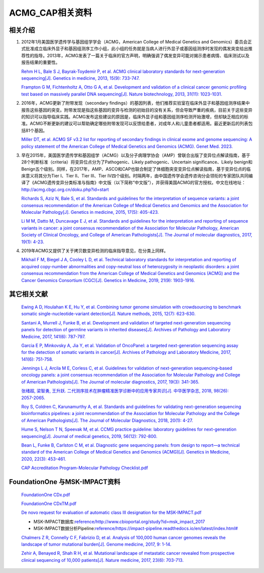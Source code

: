 ACMG_CAP相关资料
################################
相关介绍
**********************************************

1.  2012年1月美国医学遗传学与基因组学学会（ACMG，American College of Medical Genetics and Genomics）委员会正式批准成立临床外显子和基因组测序工作小组，此小组的任务就是当病人进行外显子或基因组测序时发现的偶发突变给出推荐性的指导。2013年，ACMG发表了一篇关于临床的官方声明，明确强调了偶发变异可能对揭示患者病情、临床测试以及报告结果的重要性。

    `Rehm H L, Bale S J, Bayrak-Toydemir P, et al. ACMG clinical laboratory standards for next-generation sequencing[J]. Genetics in medicine, 2013, 15(9): 733-747. <https://www.nature.com/articles/gim201392>`_

    `Frampton G M, Fichtenholtz A, Otto G A, et al. Development and validation of a clinical cancer genomic profiling test based on massively parallel DNA sequencing[J]. Nature biotechnology, 2013, 31(11): 1023-1031. <https://www.nature.com/articles/nbt.2696>`_

2.  2016年，ACMG更新了附带发现（secondary findings）的基因列表，他们推荐实验室在临床外显子和基因组测序结果中报告这些基因的突变。附带发现是指这些基因的变异与检测的初始目的没有关系，但会导致严重的疾病，目前关于这些变异的知识可以指导临床实践。ACMG发布这些建议的原因是，临床外显子组和基因组测序检测开始激增，但却缺乏相应的标准。ACMG不断更新的建议可以帮助确定哪些附带发现可以反馈给患者，对成年人和儿童患者都适用。最近更新后的列表包括81个基因。

    `Miller DT, et al. ACMG SF v3.2 list for reporting of secondary findings in clinical exome and genome sequencing: A policy statement of the American College of Medical Genetics and Genomics (ACMG). Genet Med. 2023. <https://www.gimjournal.org/article/S1098-3600(23)00879-1/fulltext>`_

3.  早在2015年，美国医学遗传学和基因组学（ACMG）以及分子病理学协会（AMP）曾联合出版了变异位点解读指南，基于28个判断标准（criteria）将变异位点分为了Pathogenic、Likely pathogenic、Uncertain significance、Likely benign和Benign五个级别。同样，在2017年，AMP、ASCO和CAP也联合制定了体细胞突变变异位点解读指南，基于变异位点的临床意义将其分为Tier I、Tier II、Tier III、Tier IV四个级别。时隔两年，由中国遗传学会遗传咨询分会领衔的专家团队共同编译了《ACMG遗传变异分类标准与指南》中文版（以下简称“中文版”），并获得美国ACMG的官方授权。中文在线地址：http://acmg.cbgc.org.cn/doku.php?id=start

    `Richards S, Aziz N, Bale S, et al. Standards and guidelines for the interpretation of sequence variants: a joint consensus recommendation of the American College of Medical Genetics and Genomics and the Association for Molecular Pathology[J]. Genetics in medicine, 2015, 17(5): 405-423. <https://www.nature.com/articles/gim201530>`_

    `Li M M, Datto M, Duncavage E J, et al. Standards and guidelines for the interpretation and reporting of sequence variants in cancer: a joint consensus recommendation of the Association for Molecular Pathology, American Society of Clinical Oncology, and College of American Pathologists[J]. The Journal of molecular diagnostics, 2017, 19(1): 4-23. <https://www.sciencedirect.com/science/article/pii/S1525157816302239>`_

4.  2019年ACMG又提供了关于拷贝数变异检测的临床指导意见，在分类上同样。

    `Mikhail F M, Biegel J A, Cooley L D, et al. Technical laboratory standards for interpretation and reporting of acquired copy-number abnormalities and copy-neutral loss of heterozygosity in neoplastic disorders: a joint consensus recommendation from the American College of Medical Genetics and Genomics (ACMG) and the Cancer Genomics Consortium (CGC)[J]. Genetics in Medicine, 2019, 21(9): 1903-1916. <https://www.sciencedirect.com/science/article/pii/S1098360021050218>`_

其它相关文献
**********************************************

    `Ewing A D, Houlahan K E, Hu Y, et al. Combining tumor genome simulation with crowdsourcing to benchmark somatic single-nucleotide-variant detection[J]. Nature methods, 2015, 12(7): 623-630. <https://www.nature.com/articles/nmeth.3407>`_

    `Santani A, Murrell J, Funke B, et al. Development and validation of targeted next-generation sequencing panels for detection of germline variants in inherited diseases[J]. Archives of Pathology and Laboratory Medicine, 2017, 141(6): 787-797. <https://meridian.allenpress.com/aplm/article/141/6/787/129007/Development-and-Validation-of-Targeted-Next>`_

    `Garcia E P, Minkovsky A, Jia Y, et al. Validation of OncoPanel: a targeted next-generation sequencing assay for the detection of somatic variants in cancer[J]. Archives of Pathology and Laboratory Medicine, 2017, 141(6): 751-758. <https://meridian.allenpress.com/aplm/article/141/6/751/129025/Validation-of-OncoPanel-A-Targeted-Next-Generation>`_

    `Jennings L J, Arcila M E, Corless C, et al. Guidelines for validation of next-generation sequencing–based oncology panels: a joint consensus recommendation of the Association for Molecular Pathology and College of American Pathologists[J]. The Journal of molecular diagnostics, 2017, 19(3): 341-365. <https://www.sciencedirect.com/science/article/pii/S1525157817300259>`_

    `张绪超, 梁智勇, 王升跃. 二代测序技术在肿瘤精准医学诊断中的应用专家共识[J]. 中华医学杂志, 2018, 98(26): 2057-2065. <https://rs.yiigle.com/CN112137201826/1049798.htm>`_

    `Roy S, Coldren C, Karunamurthy A, et al. Standards and guidelines for validating next-generation sequencing bioinformatics pipelines: a joint recommendation of the Association for Molecular Pathology and the College of American Pathologists[J]. The Journal of Molecular Diagnostics, 2018, 20(1): 4-27. <https://www.sciencedirect.com/science/article/pii/S1525157817303732>`_

    `Hume S, Nelson T N, Speevak M, et al. CCMG practice guideline: laboratory guidelines for next-generation sequencing[J]. Journal of medical genetics, 2019, 56(12): 792-800. <https://jmg.bmj.com/content/56/12/792.abstract>`_

    `Bean L, Funke B, Carlston C M, et al. Diagnostic gene sequencing panels: from design to report—a technical standard of the American College of Medical Genetics and Genomics (ACMG)[J]. Genetics in Medicine, 2020, 22(3): 453-461. <https://www.sciencedirect.com/science/article/pii/S1098360021012375>`_

    `CAP Accreditation Program-Molecular Pathology Checklist.pdf <reference/CAP Accreditation Program-Molecular Pathology Checklist.pdf>`_

FoundationOne 与MSK-IMPACT资料
**********************************************

    `FoundationOne CDx.pdf <https://info.foundationmedicine.com/hubfs/FMI%20Labels/FoundationOne_CDx_Label_Technical_Info.pdf>`_

    `FoundationOne CDxTM.pdf <reference/FoundationOne CDxTM.pdf>`_

    `De novo request for evaluation of automatic class III designation for the MSK-IMPACT.pdf <https://www.accessdata.fda.gov/cdrh_docs/reviews/den170058.pdf>`_

    *  MSK-IMPACT数据库:`<reference/http://www.cbioportal.org/study?id=msk_impact_2017>`_
    *  MSK-IMPACT数据分析Pipeline:`<reference/https://impact-pipeline.readthedocs.io/en/latest/index.html#>`_

    `Chalmers Z R, Connelly C F, Fabrizio D, et al. Analysis of 100,000 human cancer genomes reveals the landscape of tumor mutational burden[J]. Genome medicine, 2017, 9: 1-14. <https://link.springer.com/article/10.1186/s13073-017-0424-2>`_

    `Zehir A, Benayed R, Shah R H, et al. Mutational landscape of metastatic cancer revealed from prospective clinical sequencing of 10,000 patients[J]. Nature medicine, 2017, 23(6): 703-713. <https://www.nature.com/articles/nm.4333>`_

